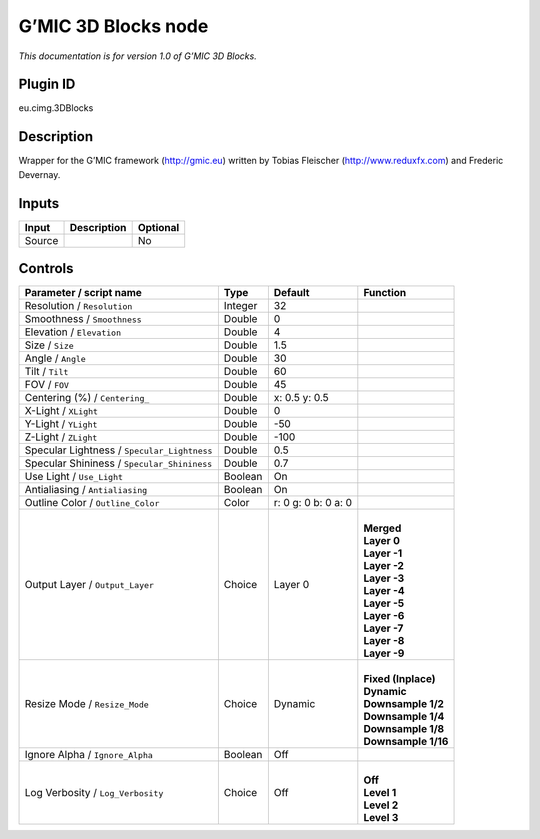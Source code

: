 .. _eu.gmic.3DBlocks:

G’MIC 3D Blocks node
====================

*This documentation is for version 1.0 of G’MIC 3D Blocks.*

Plugin ID
-----------

eu.cimg.3DBlocks

Description
-----------

Wrapper for the G’MIC framework (http://gmic.eu) written by Tobias Fleischer (http://www.reduxfx.com) and Frederic Devernay.

Inputs
------

+--------+-------------+----------+
| Input  | Description | Optional |
+========+=============+==========+
| Source |             | No       |
+--------+-------------+----------+

Controls
--------

.. tabularcolumns:: |>{\raggedright}p{0.2\columnwidth}|>{\raggedright}p{0.06\columnwidth}|>{\raggedright}p{0.07\columnwidth}|p{0.63\columnwidth}|

.. cssclass:: longtable

+---------------------------------------------+---------+---------------------+-----------------------+
| Parameter / script name                     | Type    | Default             | Function              |
+=============================================+=========+=====================+=======================+
| Resolution / ``Resolution``                 | Integer | 32                  |                       |
+---------------------------------------------+---------+---------------------+-----------------------+
| Smoothness / ``Smoothness``                 | Double  | 0                   |                       |
+---------------------------------------------+---------+---------------------+-----------------------+
| Elevation / ``Elevation``                   | Double  | 4                   |                       |
+---------------------------------------------+---------+---------------------+-----------------------+
| Size / ``Size``                             | Double  | 1.5                 |                       |
+---------------------------------------------+---------+---------------------+-----------------------+
| Angle / ``Angle``                           | Double  | 30                  |                       |
+---------------------------------------------+---------+---------------------+-----------------------+
| Tilt / ``Tilt``                             | Double  | 60                  |                       |
+---------------------------------------------+---------+---------------------+-----------------------+
| FOV / ``FOV``                               | Double  | 45                  |                       |
+---------------------------------------------+---------+---------------------+-----------------------+
| Centering (%) / ``Centering_``              | Double  | x: 0.5 y: 0.5       |                       |
+---------------------------------------------+---------+---------------------+-----------------------+
| X-Light / ``XLight``                        | Double  | 0                   |                       |
+---------------------------------------------+---------+---------------------+-----------------------+
| Y-Light / ``YLight``                        | Double  | -50                 |                       |
+---------------------------------------------+---------+---------------------+-----------------------+
| Z-Light / ``ZLight``                        | Double  | -100                |                       |
+---------------------------------------------+---------+---------------------+-----------------------+
| Specular Lightness / ``Specular_Lightness`` | Double  | 0.5                 |                       |
+---------------------------------------------+---------+---------------------+-----------------------+
| Specular Shininess / ``Specular_Shininess`` | Double  | 0.7                 |                       |
+---------------------------------------------+---------+---------------------+-----------------------+
| Use Light / ``Use_Light``                   | Boolean | On                  |                       |
+---------------------------------------------+---------+---------------------+-----------------------+
| Antialiasing / ``Antialiasing``             | Boolean | On                  |                       |
+---------------------------------------------+---------+---------------------+-----------------------+
| Outline Color / ``Outline_Color``           | Color   | r: 0 g: 0 b: 0 a: 0 |                       |
+---------------------------------------------+---------+---------------------+-----------------------+
| Output Layer / ``Output_Layer``             | Choice  | Layer 0             | |                     |
|                                             |         |                     | | **Merged**          |
|                                             |         |                     | | **Layer 0**         |
|                                             |         |                     | | **Layer -1**        |
|                                             |         |                     | | **Layer -2**        |
|                                             |         |                     | | **Layer -3**        |
|                                             |         |                     | | **Layer -4**        |
|                                             |         |                     | | **Layer -5**        |
|                                             |         |                     | | **Layer -6**        |
|                                             |         |                     | | **Layer -7**        |
|                                             |         |                     | | **Layer -8**        |
|                                             |         |                     | | **Layer -9**        |
+---------------------------------------------+---------+---------------------+-----------------------+
| Resize Mode / ``Resize_Mode``               | Choice  | Dynamic             | |                     |
|                                             |         |                     | | **Fixed (Inplace)** |
|                                             |         |                     | | **Dynamic**         |
|                                             |         |                     | | **Downsample 1/2**  |
|                                             |         |                     | | **Downsample 1/4**  |
|                                             |         |                     | | **Downsample 1/8**  |
|                                             |         |                     | | **Downsample 1/16** |
+---------------------------------------------+---------+---------------------+-----------------------+
| Ignore Alpha / ``Ignore_Alpha``             | Boolean | Off                 |                       |
+---------------------------------------------+---------+---------------------+-----------------------+
| Log Verbosity / ``Log_Verbosity``           | Choice  | Off                 | |                     |
|                                             |         |                     | | **Off**             |
|                                             |         |                     | | **Level 1**         |
|                                             |         |                     | | **Level 2**         |
|                                             |         |                     | | **Level 3**         |
+---------------------------------------------+---------+---------------------+-----------------------+
